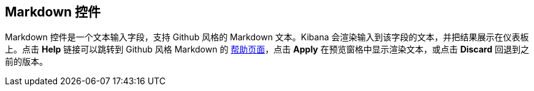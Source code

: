 [[markdown-widget]]
== Markdown 控件

Markdown 控件是一个文本输入字段，支持 Github 风格的 Markdown 文本。Kibana 会渲染输入到该字段的文本，并把结果展示在仪表板上。点击 *Help* 链接可以跳转到 Github 风格 Markdown 的 https://help.github.com/articles/github-flavored-markdown/[帮助页面]，点击 *Apply* 在预览窗格中显示渲染文本，或点击 *Discard* 回退到之前的版本。

